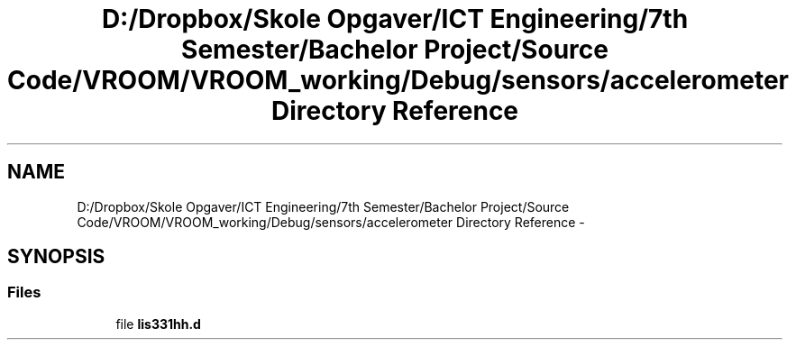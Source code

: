 .TH "D:/Dropbox/Skole Opgaver/ICT Engineering/7th Semester/Bachelor Project/Source Code/VROOM/VROOM_working/Debug/sensors/accelerometer Directory Reference" 3 "Tue Dec 2 2014" "Version v0.01" "VROOM" \" -*- nroff -*-
.ad l
.nh
.SH NAME
D:/Dropbox/Skole Opgaver/ICT Engineering/7th Semester/Bachelor Project/Source Code/VROOM/VROOM_working/Debug/sensors/accelerometer Directory Reference \- 
.SH SYNOPSIS
.br
.PP
.SS "Files"

.in +1c
.ti -1c
.RI "file \fBlis331hh\&.d\fP"
.br
.in -1c
